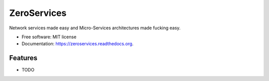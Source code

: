 ===============================
ZeroServices
===============================

.. image:: https://badge.fury.io/py/zeroservices.png
    :target: http://badge.fury.io/py/zeroservices

.. image:: https://travis-ci.org/lothiraldan/zeroservices.png?branch=master
        :target: https://travis-ci.org/lothiraldan/zeroservices

.. image:: https://pypip.in/d/zeroservices/badge.png
        :target: https://pypi.python.org/pypi/zeroservices


Network services made easy and Micro-Services architectures made fucking easy.

* Free software: MIT license
* Documentation: https://zeroservices.readthedocs.org.

Features
--------

* TODO
